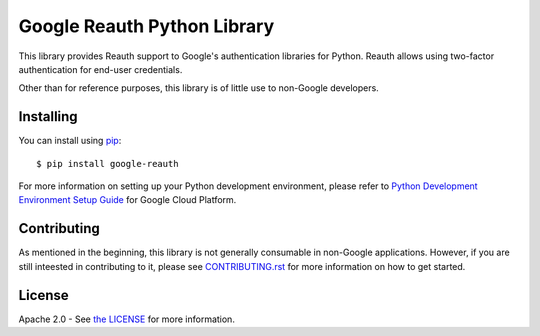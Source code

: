 Google Reauth Python Library
============================

|build| |pypi|

This library provides Reauth support to Google's authentication libraries for
Python. Reauth allows using two-factor authentication for end-user credentials.

Other than for reference purposes, this library is of little use to non-Google
developers.

.. |build| image:: https://travis-ci.org/Google/google-reauth-python.svg?branch=master
   :target: https://travis-ci.org/Google/google-reauth-python
.. |pypi| image:: https://img.shields.io/pypi/v/google-reauth.svg
   :target: https://pypi.python.org/pypi/google-reauth

Installing
----------

You can install using `pip`_::

    $ pip install google-reauth

.. _pip: https://pip.pypa.io/en/stable/

For more information on setting up your Python development environment, please refer to `Python Development Environment Setup Guide`_ for Google Cloud Platform.

.. _`Python Development Environment Setup Guide`: https://cloud.google.com/python/setup

Contributing
------------

As mentioned in the beginning, this library is not generally consumable in
non-Google applications. However, if you are still inteested in contributing to
it, please see `CONTRIBUTING.rst`_ for more information on how to get started.

.. _CONTRIBUTING.rst: https://github.com/GoogleCloudPlatform/google-auth-library-python/blob/master/CONTRIBUTING.rst

License
-------

Apache 2.0 - See `the LICENSE`_ for more information.

.. _the LICENSE: https://github.com/GoogleCloudPlatform/google-auth-library-python/blob/master/LICENSE
